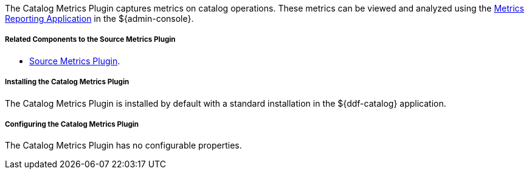 :type: plugin
:status: published
:title: Catalog Metrics Plugin
:link: _catalog_metrics_plugin
:plugintypes: postingestplugin, postqueryplugin, postresourceplugin, prequeryplugin
:summary: Captures metrics on catalog operations.

The Catalog Metrics Plugin captures metrics on catalog operations.
These metrics can be viewed and analyzed using the <<_metrics_reporting_application,Metrics Reporting Application>> in the ${admin-console}.

===== Related Components to the Source Metrics Plugin

* <<_source_metrics_plugin,Source Metrics Plugin>>.

===== Installing the Catalog Metrics Plugin

The Catalog Metrics Plugin is installed by default with a standard installation in the ${ddf-catalog} application.

===== Configuring the Catalog Metrics Plugin

The Catalog Metrics Plugin has no configurable properties.
